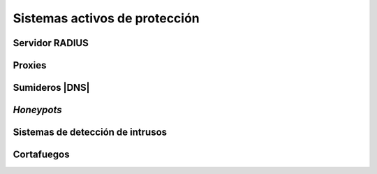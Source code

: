 Sistemas activos de protección
******************************

.. _radius:

Servidor RADIUS
===============

.. _seg-proxy:

Proxies
=======

.. https://www.reddit.com/r/networking/comments/63vfsr/https_and_squids_usefulness/

Sumideros |DNS|
===============

*Honeypots*
===========

.. _ids:

Sistemas de detección de intrusos
=================================

Cortafuegos
===========

.. |IDS| replace:: :abbr:`IDS (Intrusion Detection System)`
